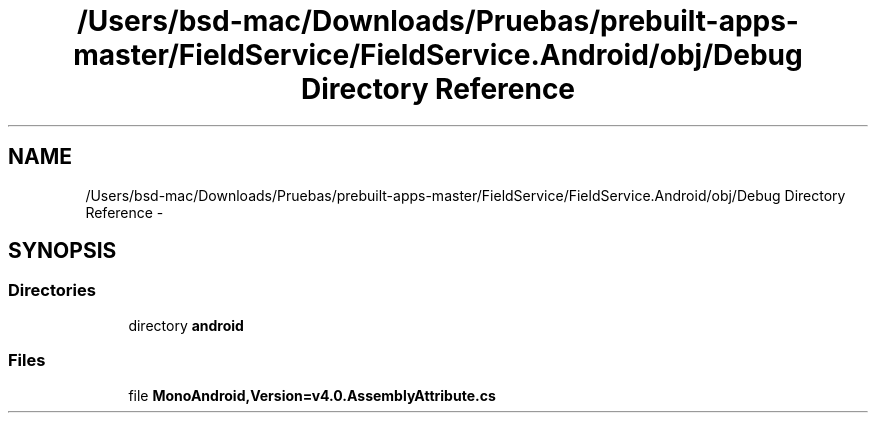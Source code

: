 .TH "/Users/bsd-mac/Downloads/Pruebas/prebuilt-apps-master/FieldService/FieldService.Android/obj/Debug Directory Reference" 3 "Tue Jul 1 2014" "My Project" \" -*- nroff -*-
.ad l
.nh
.SH NAME
/Users/bsd-mac/Downloads/Pruebas/prebuilt-apps-master/FieldService/FieldService.Android/obj/Debug Directory Reference \- 
.SH SYNOPSIS
.br
.PP
.SS "Directories"

.in +1c
.ti -1c
.RI "directory \fBandroid\fP"
.br
.in -1c
.SS "Files"

.in +1c
.ti -1c
.RI "file \fBMonoAndroid,Version=v4\&.0\&.AssemblyAttribute\&.cs\fP"
.br
.in -1c
